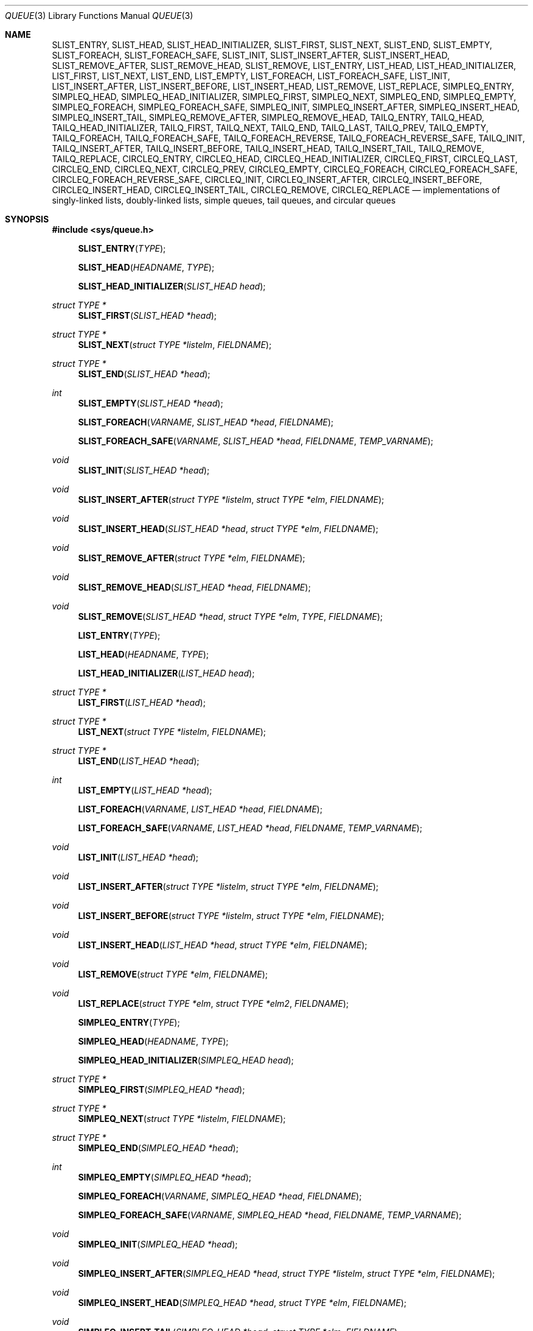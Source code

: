 .\"	$OpenBSD: queue.3,v 1.59 2013/08/14 06:32:31 jmc Exp $
.\"	$NetBSD: queue.3,v 1.4 1995/07/03 00:25:36 mycroft Exp $
.\"
.\" Copyright (c) 1993 The Regents of the University of California.
.\" All rights reserved.
.\"
.\" Redistribution and use in source and binary forms, with or without
.\" modification, are permitted provided that the following conditions
.\" are met:
.\" 1. Redistributions of source code must retain the above copyright
.\"    notice, this list of conditions and the following disclaimer.
.\" 2. Redistributions in binary form must reproduce the above copyright
.\"    notice, this list of conditions and the following disclaimer in the
.\"    documentation and/or other materials provided with the distribution.
.\" 3. Neither the name of the University nor the names of its contributors
.\"    may be used to endorse or promote products derived from this software
.\"    without specific prior written permission.
.\"
.\" THIS SOFTWARE IS PROVIDED BY THE REGENTS AND CONTRIBUTORS ``AS IS'' AND
.\" ANY EXPRESS OR IMPLIED WARRANTIES, INCLUDING, BUT NOT LIMITED TO, THE
.\" IMPLIED WARRANTIES OF MERCHANTABILITY AND FITNESS FOR A PARTICULAR PURPOSE
.\" ARE DISCLAIMED.  IN NO EVENT SHALL THE REGENTS OR CONTRIBUTORS BE LIABLE
.\" FOR ANY DIRECT, INDIRECT, INCIDENTAL, SPECIAL, EXEMPLARY, OR CONSEQUENTIAL
.\" DAMAGES (INCLUDING, BUT NOT LIMITED TO, PROCUREMENT OF SUBSTITUTE GOODS
.\" OR SERVICES; LOSS OF USE, DATA, OR PROFITS; OR BUSINESS INTERRUPTION)
.\" HOWEVER CAUSED AND ON ANY THEORY OF LIABILITY, WHETHER IN CONTRACT, STRICT
.\" LIABILITY, OR TORT (INCLUDING NEGLIGENCE OR OTHERWISE) ARISING IN ANY WAY
.\" OUT OF THE USE OF THIS SOFTWARE, EVEN IF ADVISED OF THE POSSIBILITY OF
.\" SUCH DAMAGE.
.\"
.\"	@(#)queue.3	8.1 (Berkeley) 12/13/93
.\"
.Dd $Mdocdate: August 14 2013 $
.Dt QUEUE 3
.Os
.Sh NAME
.Nm SLIST_ENTRY ,
.Nm SLIST_HEAD ,
.Nm SLIST_HEAD_INITIALIZER ,
.Nm SLIST_FIRST ,
.Nm SLIST_NEXT ,
.Nm SLIST_END ,
.Nm SLIST_EMPTY ,
.Nm SLIST_FOREACH ,
.Nm SLIST_FOREACH_SAFE ,
.Nm SLIST_INIT ,
.Nm SLIST_INSERT_AFTER ,
.Nm SLIST_INSERT_HEAD ,
.Nm SLIST_REMOVE_AFTER ,
.Nm SLIST_REMOVE_HEAD ,
.Nm SLIST_REMOVE ,
.Nm LIST_ENTRY ,
.Nm LIST_HEAD ,
.Nm LIST_HEAD_INITIALIZER ,
.Nm LIST_FIRST ,
.Nm LIST_NEXT ,
.Nm LIST_END ,
.Nm LIST_EMPTY ,
.Nm LIST_FOREACH ,
.Nm LIST_FOREACH_SAFE ,
.Nm LIST_INIT ,
.Nm LIST_INSERT_AFTER ,
.Nm LIST_INSERT_BEFORE ,
.Nm LIST_INSERT_HEAD ,
.Nm LIST_REMOVE ,
.Nm LIST_REPLACE ,
.Nm SIMPLEQ_ENTRY ,
.Nm SIMPLEQ_HEAD ,
.Nm SIMPLEQ_HEAD_INITIALIZER ,
.Nm SIMPLEQ_FIRST ,
.Nm SIMPLEQ_NEXT ,
.Nm SIMPLEQ_END ,
.Nm SIMPLEQ_EMPTY ,
.Nm SIMPLEQ_FOREACH ,
.Nm SIMPLEQ_FOREACH_SAFE ,
.Nm SIMPLEQ_INIT ,
.Nm SIMPLEQ_INSERT_AFTER ,
.Nm SIMPLEQ_INSERT_HEAD ,
.Nm SIMPLEQ_INSERT_TAIL ,
.Nm SIMPLEQ_REMOVE_AFTER ,
.Nm SIMPLEQ_REMOVE_HEAD ,
.Nm TAILQ_ENTRY ,
.Nm TAILQ_HEAD ,
.Nm TAILQ_HEAD_INITIALIZER ,
.Nm TAILQ_FIRST ,
.Nm TAILQ_NEXT ,
.Nm TAILQ_END ,
.Nm TAILQ_LAST ,
.Nm TAILQ_PREV ,
.Nm TAILQ_EMPTY ,
.Nm TAILQ_FOREACH ,
.Nm TAILQ_FOREACH_SAFE ,
.Nm TAILQ_FOREACH_REVERSE ,
.Nm TAILQ_FOREACH_REVERSE_SAFE ,
.Nm TAILQ_INIT ,
.Nm TAILQ_INSERT_AFTER ,
.Nm TAILQ_INSERT_BEFORE ,
.Nm TAILQ_INSERT_HEAD ,
.Nm TAILQ_INSERT_TAIL ,
.Nm TAILQ_REMOVE ,
.Nm TAILQ_REPLACE ,
.Nm CIRCLEQ_ENTRY ,
.Nm CIRCLEQ_HEAD ,
.Nm CIRCLEQ_HEAD_INITIALIZER ,
.Nm CIRCLEQ_FIRST ,
.Nm CIRCLEQ_LAST ,
.Nm CIRCLEQ_END ,
.Nm CIRCLEQ_NEXT ,
.Nm CIRCLEQ_PREV ,
.Nm CIRCLEQ_EMPTY ,
.Nm CIRCLEQ_FOREACH ,
.Nm CIRCLEQ_FOREACH_SAFE ,
.Nm CIRCLEQ_FOREACH_REVERSE_SAFE ,
.Nm CIRCLEQ_INIT ,
.Nm CIRCLEQ_INSERT_AFTER ,
.Nm CIRCLEQ_INSERT_BEFORE ,
.Nm CIRCLEQ_INSERT_HEAD ,
.Nm CIRCLEQ_INSERT_TAIL ,
.Nm CIRCLEQ_REMOVE ,
.Nm CIRCLEQ_REPLACE
.Nd implementations of singly-linked lists, doubly-linked lists, simple queues, tail queues, and circular queues
.Sh SYNOPSIS
.In sys/queue.h
.Pp
.Fn SLIST_ENTRY "TYPE"
.Fn SLIST_HEAD "HEADNAME" "TYPE"
.Fn SLIST_HEAD_INITIALIZER "SLIST_HEAD head"
.Ft "struct TYPE *"
.Fn SLIST_FIRST "SLIST_HEAD *head"
.Ft "struct TYPE *"
.Fn SLIST_NEXT "struct TYPE *listelm" "FIELDNAME"
.Ft "struct TYPE *"
.Fn SLIST_END "SLIST_HEAD *head"
.Ft int
.Fn SLIST_EMPTY "SLIST_HEAD *head"
.Fn SLIST_FOREACH "VARNAME" "SLIST_HEAD *head" "FIELDNAME"
.Fn SLIST_FOREACH_SAFE "VARNAME" "SLIST_HEAD *head" "FIELDNAME" "TEMP_VARNAME"
.Ft void
.Fn SLIST_INIT "SLIST_HEAD *head"
.Ft void
.Fn SLIST_INSERT_AFTER "struct TYPE *listelm" "struct TYPE *elm" "FIELDNAME"
.Ft void
.Fn SLIST_INSERT_HEAD "SLIST_HEAD *head" "struct TYPE *elm" "FIELDNAME"
.Ft void
.Fn SLIST_REMOVE_AFTER "struct TYPE *elm" "FIELDNAME"
.Ft void
.Fn SLIST_REMOVE_HEAD "SLIST_HEAD *head" "FIELDNAME"
.Ft void
.Fn SLIST_REMOVE "SLIST_HEAD *head" "struct TYPE *elm" "TYPE" "FIELDNAME"
.Pp
.Fn LIST_ENTRY "TYPE"
.Fn LIST_HEAD "HEADNAME" "TYPE"
.Fn LIST_HEAD_INITIALIZER "LIST_HEAD head"
.Ft "struct TYPE *"
.Fn LIST_FIRST "LIST_HEAD *head"
.Ft "struct TYPE *"
.Fn LIST_NEXT "struct TYPE *listelm" "FIELDNAME"
.Ft "struct TYPE *"
.Fn LIST_END "LIST_HEAD *head"
.Ft int
.Fn LIST_EMPTY "LIST_HEAD *head"
.Fn LIST_FOREACH "VARNAME" "LIST_HEAD *head" "FIELDNAME"
.Fn LIST_FOREACH_SAFE "VARNAME" "LIST_HEAD *head" "FIELDNAME" "TEMP_VARNAME"
.Ft void
.Fn LIST_INIT "LIST_HEAD *head"
.Ft void
.Fn LIST_INSERT_AFTER "struct TYPE *listelm" "struct TYPE *elm" "FIELDNAME"
.Ft void
.Fn LIST_INSERT_BEFORE "struct TYPE *listelm" "struct TYPE *elm" "FIELDNAME"
.Ft void
.Fn LIST_INSERT_HEAD "LIST_HEAD *head" "struct TYPE *elm" "FIELDNAME"
.Ft void
.Fn LIST_REMOVE "struct TYPE *elm" "FIELDNAME"
.Ft void
.Fn LIST_REPLACE "struct TYPE *elm" "struct TYPE *elm2" "FIELDNAME"
.Pp
.Fn SIMPLEQ_ENTRY "TYPE"
.Fn SIMPLEQ_HEAD "HEADNAME" "TYPE"
.Fn SIMPLEQ_HEAD_INITIALIZER "SIMPLEQ_HEAD head"
.Ft "struct TYPE *"
.Fn SIMPLEQ_FIRST "SIMPLEQ_HEAD *head"
.Ft "struct TYPE *"
.Fn SIMPLEQ_NEXT "struct TYPE *listelm" "FIELDNAME"
.Ft "struct TYPE *"
.Fn SIMPLEQ_END "SIMPLEQ_HEAD *head"
.Ft int
.Fn SIMPLEQ_EMPTY "SIMPLEQ_HEAD *head"
.Fn SIMPLEQ_FOREACH "VARNAME" "SIMPLEQ_HEAD *head" "FIELDNAME"
.Fn SIMPLEQ_FOREACH_SAFE "VARNAME" "SIMPLEQ_HEAD *head" "FIELDNAME" "TEMP_VARNAME"
.Ft void
.Fn SIMPLEQ_INIT "SIMPLEQ_HEAD *head"
.Ft void
.Fn SIMPLEQ_INSERT_AFTER "SIMPLEQ_HEAD *head" "struct TYPE *listelm" "struct TYPE *elm" "FIELDNAME"
.Ft void
.Fn SIMPLEQ_INSERT_HEAD "SIMPLEQ_HEAD *head" "struct TYPE *elm" "FIELDNAME"
.Ft void
.Fn SIMPLEQ_INSERT_TAIL "SIMPLEQ_HEAD *head" "struct TYPE *elm" "FIELDNAME"
.Ft void
.Fn SIMPLEQ_REMOVE_AFTER "SIMPLEQ_HEAD *head" "struct TYPE *elm" "FIELDNAME"
.Ft void
.Fn SIMPLEQ_REMOVE_HEAD "SIMPLEQ_HEAD *head" "FIELDNAME"
.Pp
.Fn TAILQ_ENTRY "TYPE"
.Fn TAILQ_HEAD "HEADNAME" "TYPE"
.Fn TAILQ_HEAD_INITIALIZER "TAILQ_HEAD head"
.Ft "struct TYPE *"
.Fn TAILQ_FIRST "TAILQ_HEAD *head"
.Ft "struct TYPE *"
.Fn TAILQ_NEXT "struct TYPE *listelm" "FIELDNAME"
.Ft "struct TYPE *"
.Fn TAILQ_END "TAILQ_HEAD *head"
.Ft "struct TYPE *"
.Fn TAILQ_LAST "TAILQ_HEAD *head" "HEADNAME"
.Ft "struct TYPE *"
.Fn TAILQ_PREV "struct TYPE *listelm" "HEADNAME" "FIELDNAME"
.Ft int
.Fn TAILQ_EMPTY "TAILQ_HEAD *head"
.Fn TAILQ_FOREACH "VARNAME" "TAILQ_HEAD *head" "FIELDNAME"
.Fn TAILQ_FOREACH_SAFE "VARNAME" "TAILQ_HEAD *head" "FIELDNAME" "TEMP_VARNAME"
.Fn TAILQ_FOREACH_REVERSE "VARNAME" "TAILQ_HEAD *head" "HEADNAME" "FIELDNAME"
.Fn TAILQ_FOREACH_REVERSE_SAFE "VARNAME" "TAILQ_HEAD *head" "HEADNAME" "FIELDNAME" "TEMP_VARNAME"
.Ft void
.Fn TAILQ_INIT "TAILQ_HEAD *head"
.Ft void
.Fn TAILQ_INSERT_AFTER "TAILQ_HEAD *head" "struct TYPE *listelm" "struct TYPE *elm" "FIELDNAME"
.Ft void
.Fn TAILQ_INSERT_BEFORE "struct TYPE *listelm" "struct TYPE *elm" "FIELDNAME"
.Ft void
.Fn TAILQ_INSERT_HEAD "TAILQ_HEAD *head" "struct TYPE *elm" "FIELDNAME"
.Ft void
.Fn TAILQ_INSERT_TAIL "TAILQ_HEAD *head" "struct TYPE *elm" "FIELDNAME"
.Ft void
.Fn TAILQ_REMOVE "TAILQ_HEAD *head" "struct TYPE *elm" "FIELDNAME"
.Ft void
.Fn TAILQ_REPLACE "TAILQ_HEAD *head" "struct TYPE *elm" "struct TYPE *elm2" "FIELDNAME"
.Pp
.Fn CIRCLEQ_ENTRY "TYPE"
.Fn CIRCLEQ_HEAD "HEADNAME" "TYPE"
.Fn CIRCLEQ_HEAD_INITIALIZER "CIRCLEQ_HEAD head"
.Ft "struct TYPE *"
.Fn CIRCLEQ_FIRST "CIRCLEQ_HEAD *head"
.Ft "struct TYPE *"
.Fn CIRCLEQ_LAST "CIRCLEQ_HEAD *head"
.Ft "struct TYPE *"
.Fn CIRCLEQ_END "CIRCLEQ_HEAD *head"
.Ft "struct TYPE *"
.Fn CIRCLEQ_NEXT "struct TYPE *listelm" "FIELDNAME"
.Ft "struct TYPE *"
.Fn CIRCLEQ_PREV "struct TYPE *listelm" "FIELDNAME"
.Ft int
.Fn CIRCLEQ_EMPTY "CIRCLEQ_HEAD *head"
.Fn CIRCLEQ_FOREACH "VARNAME" "CIRCLEQ_HEAD *head" "FIELDNAME"
.Fn CIRCLEQ_FOREACH_SAFE "VARNAME" "CIRCLEQ_HEAD *head" "FIELDNAME" "TEMP_VARNAME"
.Fn CIRCLEQ_FOREACH_REVERSE "VARNAME" "CIRCLEQ_HEAD *head" "FIELDNAME"
.Fn CIRCLEQ_FOREACH_REVERSE_SAFE "VARNAME" "CIRCLEQ_HEAD *head" "FIELDNAME" "TEMP_VARNAME"
.Ft void
.Fn CIRCLEQ_INIT "CIRCLEQ_HEAD *head"
.Ft void
.Fn CIRCLEQ_INSERT_AFTER "CIRCLEQ_HEAD *head" "struct TYPE *listelm" "struct TYPE *elm" "FIELDNAME"
.Ft void
.Fn CIRCLEQ_INSERT_BEFORE "CIRCLEQ_HEAD *head" "struct TYPE *listelm" "struct TYPE *elm" "FIELDNAME"
.Ft void
.Fn CIRCLEQ_INSERT_HEAD "CIRCLEQ_HEAD *head" "struct TYPE *elm" "FIELDNAME"
.Ft void
.Fn CIRCLEQ_INSERT_TAIL "CIRCLEQ_HEAD *head" "struct TYPE *elm" "FIELDNAME"
.Ft void
.Fn CIRCLEQ_REMOVE "CIRCLEQ_HEAD *head" "struct TYPE *elm" "FIELDNAME"
.Ft void
.Fn CIRCLEQ_REPLACE "CIRCLEQ_HEAD *head" "struct TYPE *elm" "struct TYPE *elm2" "FIELDNAME"
.Sh DESCRIPTION
These macros define and operate on five types of data structures:
singly-linked lists, simple queues, lists, tail queues, and circular queues.
All five structures support the following functionality:
.Pp
.Bl -enum -compact -offset indent
.It
Insertion of a new entry at the head of the list.
.It
Insertion of a new entry after any element in the list.
.It
Removal of an entry from the head of the list.
.It
Forward traversal through the list.
.El
.Pp
Singly-linked lists are the simplest of the five data structures
and support only the above functionality.
Singly-linked lists are ideal for applications with large datasets
and few or no removals, or for implementing a LIFO queue.
.Pp
Simple queues add the following functionality:
.Pp
.Bl -enum -compact -offset indent
.It
Entries can be added at the end of a list.
.El
.Pp
However:
.Pp
.Bl -enum -compact -offset indent
.It
All list insertions must specify the head of the list.
.It
Each head entry requires two pointers rather than one.
.It
Code size is about 15% greater and operations run about 20% slower
than singly-linked lists.
.El
.Pp
Simple queues are ideal for applications with large datasets and
few or no removals, or for implementing a FIFO queue.
.Pp
All doubly linked types of data structures (lists, tail queues, and circle
queues) additionally allow:
.Pp
.Bl -enum -compact -offset indent
.It
Insertion of a new entry before any element in the list.
.It
Removal of any entry in the list.
.El
.Pp
However:
.Pp
.Bl -enum -compact -offset indent
.It
Each element requires two pointers rather than one.
.It
Code size and execution time of operations (except for removal) is about
twice that of the singly-linked data-structures.
.El
.Pp
Lists are the simplest of the doubly linked data structures and support
only the above functionality over singly-linked lists.
.Pp
Tail queues add the following functionality:
.Pp
.Bl -enum -compact -offset indent
.It
Entries can be added at the end of a list.
.It
They may be traversed backwards, at a cost.
.El
.Pp
However:
.Pp
.Bl -enum -compact -offset indent
.It
All list insertions and removals must specify the head of the list.
.It
Each head entry requires two pointers rather than one.
.It
Code size is about 15% greater and operations run about 20% slower
than singly-linked lists.
.El
.Pp
Circular queues add the following functionality:
.Pp
.Bl -enum -compact -offset indent
.It
Entries can be added at the end of a list.
.It
They may be traversed backwards, from tail to head.
.El
.Pp
However:
.Pp
.Bl -enum -compact -offset indent
.It
All list insertions and removals must specify the head of the list.
.It
Each head entry requires two pointers rather than one.
.It
The termination condition for traversal is more complex.
.It
Code size is about 40% greater and operations run about 45% slower than lists.
.El
.Pp
In the macro definitions,
.Fa TYPE
is the name tag of a user defined structure that must contain a field of type
.Li SLIST_ENTRY ,
.Li LIST_ENTRY ,
.Li SIMPLEQ_ENTRY ,
.Li TAILQ_ENTRY ,
or
.Li CIRCLEQ_ENTRY ,
named
.Fa FIELDNAME .
The argument
.Fa HEADNAME
is the name tag of a user defined structure that must be declared
using the macros
.Fn SLIST_HEAD ,
.Fn LIST_HEAD ,
.Fn SIMPLEQ_HEAD ,
.Fn TAILQ_HEAD ,
or
.Fn CIRCLEQ_HEAD .
See the examples below for further explanation of how these macros are used.
.Sh SINGLY-LINKED LISTS
A singly-linked list is headed by a structure defined by the
.Fn SLIST_HEAD
macro.
This structure contains a single pointer to the first element on the list.
The elements are singly linked for minimum space and pointer manipulation
overhead at the expense of O(n) removal for arbitrary elements.
New elements can be added to the list after an existing element or
at the head of the list.
A
.Fa SLIST_HEAD
structure is declared as follows:
.Bd -literal -offset indent
SLIST_HEAD(HEADNAME, TYPE) head;
.Ed
.Pp
where
.Fa HEADNAME
is the name of the structure to be defined, and struct
.Fa TYPE
is the type of the elements to be linked into the list.
A pointer to the head of the list can later be declared as:
.Bd -literal -offset indent
struct HEADNAME *headp;
.Ed
.Pp
(The names
.Li head
and
.Li headp
are user selectable.)
.Pp
The
.Fa HEADNAME
facility is often not used, leading to the following bizarre code:
.Bd -literal -offset indent
SLIST_HEAD(, TYPE) head, *headp;
.Ed
.Pp
The
.Fn SLIST_ENTRY
macro declares a structure that connects the elements in the list.
.Pp
The
.Fn SLIST_INIT
macro initializes the list referenced by
.Fa head .
.Pp
The list can also be initialized statically by using the
.Fn SLIST_HEAD_INITIALIZER
macro like this:
.Bd -literal -offset indent
SLIST_HEAD(HEADNAME, TYPE) head = SLIST_HEAD_INITIALIZER(head);
.Ed
.Pp
The
.Fn SLIST_INSERT_HEAD
macro inserts the new element
.Fa elm
at the head of the list.
.Pp
The
.Fn SLIST_INSERT_AFTER
macro inserts the new element
.Fa elm
after the element
.Fa listelm .
.Pp
The
.Fn SLIST_REMOVE_HEAD
macro removes the first element of the list pointed by
.Fa head .
.Pp
The
.Fn SLIST_REMOVE_AFTER
macro removes the list element immediately following
.Fa elm .
.Pp
The
.Fn SLIST_REMOVE
macro removes the element
.Fa elm
of the list pointed by
.Fa head .
.Pp
The
.Fn SLIST_FIRST
and
.Fn SLIST_NEXT
macros can be used to traverse the list:
.Bd -literal -offset indent
for (np = SLIST_FIRST(&head); np != NULL; np = SLIST_NEXT(np, FIELDNAME))
.Ed
.Pp
Or, for simplicity, one can use the
.Fn SLIST_FOREACH
macro:
.Bd -literal -offset indent
SLIST_FOREACH(np, head, FIELDNAME)
.Ed
.Pp
The macro
.Fn SLIST_FOREACH_SAFE
traverses the list referenced by head in a
forward direction, assigning each element in turn to var.
However, unlike
.Fn SLIST_FOREACH
it is permitted to remove var as well
as free it from within the loop safely without interfering with the traversal.
.Pp
The
.Fn SLIST_EMPTY
macro should be used to check whether a simple list is empty.
.Sh SINGLY-LINKED LIST EXAMPLE
.Bd -literal
SLIST_HEAD(listhead, entry) head;
struct entry {
	...
	SLIST_ENTRY(entry) entries;	/* Simple list. */
	...
} *n1, *n2, *np;

SLIST_INIT(&head);			/* Initialize simple list. */

n1 = malloc(sizeof(struct entry));	/* Insert at the head. */
SLIST_INSERT_HEAD(&head, n1, entries);

n2 = malloc(sizeof(struct entry));	/* Insert after. */
SLIST_INSERT_AFTER(n1, n2, entries);

SLIST_FOREACH(np, &head, entries)	/* Forward traversal. */
	np-> ...

while (!SLIST_EMPTY(&head)) {	 	/* Delete. */
	n1 = SLIST_FIRST(&head);
	SLIST_REMOVE_HEAD(&head, entries);
	free(n1);
}

.Ed
.Sh LISTS
A list is headed by a structure defined by the
.Fn LIST_HEAD
macro.
This structure contains a single pointer to the first element on the list.
The elements are doubly linked so that an arbitrary element can be
removed without traversing the list.
New elements can be added to the list after an existing element,
before an existing element, or at the head of the list.
A
.Fa LIST_HEAD
structure is declared as follows:
.Bd -literal -offset indent
LIST_HEAD(HEADNAME, TYPE) head;
.Ed
.Pp
where
.Fa HEADNAME
is the name of the structure to be defined, and struct
.Fa TYPE
is the type of the elements to be linked into the list.
A pointer to the head of the list can later be declared as:
.Bd -literal -offset indent
struct HEADNAME *headp;
.Ed
.Pp
(The names
.Li head
and
.Li headp
are user selectable.)
.Pp
The
.Fa HEADNAME
facility is often not used, leading to the following bizarre code:
.Bd -literal -offset indent
LIST_HEAD(, TYPE) head, *headp;
.Ed
.Pp
The
.Fn LIST_ENTRY
macro declares a structure that connects the elements in the list.
.Pp
The
.Fn LIST_INIT
macro initializes the list referenced by
.Fa head .
.Pp
The list can also be initialized statically by using the
.Fn LIST_HEAD_INITIALIZER
macro like this:
.Bd -literal -offset indent
LIST_HEAD(HEADNAME, TYPE) head = LIST_HEAD_INITIALIZER(head);
.Ed
.Pp
The
.Fn LIST_INSERT_HEAD
macro inserts the new element
.Fa elm
at the head of the list.
.Pp
The
.Fn LIST_INSERT_AFTER
macro inserts the new element
.Fa elm
after the element
.Fa listelm .
.Pp
The
.Fn LIST_INSERT_BEFORE
macro inserts the new element
.Fa elm
before the element
.Fa listelm .
.Pp
The
.Fn LIST_REMOVE
macro removes the element
.Fa elm
from the list.
.Pp
The
.Fn LIST_REPLACE
macro replaces the list element
.Fa elm
with the new element
.Fa elm2 .
.Pp
The
.Fn LIST_FIRST
and
.Fn LIST_NEXT
macros can be used to traverse the list:
.Bd -literal -offset indent
for (np = LIST_FIRST(&head); np != NULL; np = LIST_NEXT(np, FIELDNAME))
.Ed
.Pp
Or, for simplicity, one can use the
.Fn LIST_FOREACH
macro:
.Bd -literal -offset indent
LIST_FOREACH(np, head, FIELDNAME)
.Ed
.Pp
The macro
.Fn LIST_FOREACH_SAFE
traverses the list referenced by head in a
forward direction, assigning each element in turn to var.
However, unlike
.Fn LIST_FOREACH
it is permitted to remove var as well
as free it from within the loop safely without interfering with the traversal.
.Pp
The
.Fn LIST_EMPTY
macro should be used to check whether a list is empty.
.Sh LIST EXAMPLE
.Bd -literal
LIST_HEAD(listhead, entry) head;
struct entry {
	...
	LIST_ENTRY(entry) entries;	/* List. */
	...
} *n1, *n2, *np;

LIST_INIT(&head);			/* Initialize list. */

n1 = malloc(sizeof(struct entry));	/* Insert at the head. */
LIST_INSERT_HEAD(&head, n1, entries);

n2 = malloc(sizeof(struct entry));	/* Insert after. */
LIST_INSERT_AFTER(n1, n2, entries);

n2 = malloc(sizeof(struct entry));	/* Insert before. */
LIST_INSERT_BEFORE(n1, n2, entries);
					/* Forward traversal. */
LIST_FOREACH(np, &head, entries)
	np-> ...

while (!LIST_EMPTY(&head))		/* Delete. */
	n1 = LIST_FIRST(&head);
	LIST_REMOVE(n1, entries);
	free(n1);
}
.Ed
.Sh SIMPLE QUEUES
A simple queue is headed by a structure defined by the
.Fn SIMPLEQ_HEAD
macro.
This structure contains a pair of pointers, one to the first element in the
simple queue and the other to the last element in the simple queue.
The elements are singly linked.
New elements can be added to the queue after an existing element,
at the head of the queue or at the tail of the queue.
A
.Fa SIMPLEQ_HEAD
structure is declared as follows:
.Bd -literal -offset indent
SIMPLEQ_HEAD(HEADNAME, TYPE) head;
.Ed
.Pp
where
.Fa HEADNAME
is the name of the structure to be defined, and struct
.Fa TYPE
is the type of the elements to be linked into the queue.
A pointer to the head of the queue can later be declared as:
.Bd -literal -offset indent
struct HEADNAME *headp;
.Ed
.Pp
(The names
.Li head
and
.Li headp
are user selectable.)
.Pp
The
.Fn SIMPLEQ_ENTRY
macro declares a structure that connects the elements in
the queue.
.Pp
The
.Fn SIMPLEQ_INIT
macro initializes the queue referenced by
.Fa head .
.Pp
The queue can also be initialized statically by using the
.Fn SIMPLEQ_HEAD_INITIALIZER
macro like this:
.Bd -literal -offset indent
SIMPLEQ_HEAD(HEADNAME, TYPE) head = SIMPLEQ_HEAD_INITIALIZER(head);
.Ed
.Pp
The
.Fn SIMPLEQ_INSERT_AFTER
macro inserts the new element
.Fa elm
after the element
.Fa listelm .
.Pp
The
.Fn SIMPLEQ_INSERT_HEAD
macro inserts the new element
.Fa elm
at the head of the queue.
.Pp
The
.Fn SIMPLEQ_INSERT_TAIL
macro inserts the new element
.Fa elm
at the end of the queue.
.Pp
The
.Fn SIMPLEQ_REMOVE_AFTER
macro removes the queue element immediately following
.Fa elm .
.Pp
The
.Fn SIMPLEQ_REMOVE_HEAD
macro removes the first element
from the queue.
.Pp
The
.Fn SIMPLEQ_FIRST
and
.Fn SIMPLEQ_NEXT
macros can be used to traverse the queue.
The
.Fn SIMPLEQ_FOREACH
is used for queue traversal:
.Bd -literal -offset indent
SIMPLEQ_FOREACH(np, head, FIELDNAME)
.Ed
.Pp
The macro
.Fn SIMPLEQ_FOREACH_SAFE
traverses the queue referenced by head in a
forward direction, assigning each element in turn to var.
However, unlike
.Fn SIMPLEQ_FOREACH
it is permitted to remove var as well
as free it from within the loop safely without interfering with the traversal.
.Pp
The
.Fn SIMPLEQ_EMPTY
macro should be used to check whether a list is empty.
.Sh SIMPLE QUEUE EXAMPLE
.Bd -literal
SIMPLEQ_HEAD(listhead, entry) head = SIMPLEQ_HEAD_INITIALIZER(head);
struct entry {
	...
	SIMPLEQ_ENTRY(entry) entries;	/* Simple queue. */
	...
} *n1, *n2, *np;

n1 = malloc(sizeof(struct entry));	/* Insert at the head. */
SIMPLEQ_INSERT_HEAD(&head, n1, entries);

n2 = malloc(sizeof(struct entry));	/* Insert after. */
SIMPLEQ_INSERT_AFTER(&head, n1, n2, entries);

n2 = malloc(sizeof(struct entry));	/* Insert at the tail. */
SIMPLEQ_INSERT_TAIL(&head, n2, entries);
					/* Forward traversal. */
SIMPLEQ_FOREACH(np, &head, entries)
	np-> ...
					/* Delete. */
while (!SIMPLEQ_EMPTY(&head)) {
	n1 = SIMPLEQ_FIRST(&head);
	SIMPLEQ_REMOVE_HEAD(&head, entries);
	free(n1);
}
.Ed
.Sh TAIL QUEUES
A tail queue is headed by a structure defined by the
.Fn TAILQ_HEAD
macro.
This structure contains a pair of pointers,
one to the first element in the tail queue and the other to
the last element in the tail queue.
The elements are doubly linked so that an arbitrary element can be
removed without traversing the tail queue.
New elements can be added to the queue after an existing element,
before an existing element, at the head of the queue, or at the end
of the queue.
A
.Fa TAILQ_HEAD
structure is declared as follows:
.Bd -literal -offset indent
TAILQ_HEAD(HEADNAME, TYPE) head;
.Ed
.Pp
where
.Fa HEADNAME
is the name of the structure to be defined, and struct
.Fa TYPE
is the type of the elements to be linked into the tail queue.
A pointer to the head of the tail queue can later be declared as:
.Bd -literal -offset indent
struct HEADNAME *headp;
.Ed
.Pp
(The names
.Li head
and
.Li headp
are user selectable.)
.Pp
The
.Fn TAILQ_ENTRY
macro declares a structure that connects the elements in
the tail queue.
.Pp
The
.Fn TAILQ_INIT
macro initializes the tail queue referenced by
.Fa head .
.Pp
The tail queue can also be initialized statically by using the
.Fn TAILQ_HEAD_INITIALIZER
macro.
.Pp
The
.Fn TAILQ_INSERT_HEAD
macro inserts the new element
.Fa elm
at the head of the tail queue.
.Pp
The
.Fn TAILQ_INSERT_TAIL
macro inserts the new element
.Fa elm
at the end of the tail queue.
.Pp
The
.Fn TAILQ_INSERT_AFTER
macro inserts the new element
.Fa elm
after the element
.Fa listelm .
.Pp
The
.Fn TAILQ_INSERT_BEFORE
macro inserts the new element
.Fa elm
before the element
.Fa listelm .
.Pp
The
.Fn TAILQ_REMOVE
macro removes the element
.Fa elm
from the tail queue.
.Pp
The
.Fn TAILQ_REPLACE
macro replaces the list element
.Fa elm
with the new element
.Fa elm2 .
.Pp
.Fn TAILQ_FOREACH
and
.Fn TAILQ_FOREACH_REVERSE
are used for traversing a tail queue.
.Fn TAILQ_FOREACH
starts at the first element and proceeds towards the last.
.Fn TAILQ_FOREACH_REVERSE
starts at the last element and proceeds towards the first.
.Bd -literal -offset indent
TAILQ_FOREACH(np, &head, FIELDNAME)
TAILQ_FOREACH_REVERSE(np, &head, HEADNAME, FIELDNAME)
.Ed
.Pp
The macros
.Fn TAILQ_FOREACH_SAFE
and
.Fn TAILQ_FOREACH_REVERSE_SAFE
traverse the list referenced by head
in a forward or reverse direction respectively,
assigning each element in turn to var.
However, unlike their unsafe counterparts,
they permit both the removal of var
as well as freeing it from within the loop safely
without interfering with the traversal.
.Pp
The
.Fn TAILQ_FIRST ,
.Fn TAILQ_NEXT ,
.Fn TAILQ_LAST
and
.Fn TAILQ_PREV
macros can be used to manually traverse a tail queue or an arbitrary part of
one.
.Pp
The
.Fn TAILQ_EMPTY
macro should be used to check whether a tail queue is empty.
.Sh TAIL QUEUE EXAMPLE
.Bd -literal
TAILQ_HEAD(tailhead, entry) head;
struct entry {
	...
	TAILQ_ENTRY(entry) entries;	/* Tail queue. */
	...
} *n1, *n2, *np;

TAILQ_INIT(&head);			/* Initialize queue. */

n1 = malloc(sizeof(struct entry));	/* Insert at the head. */
TAILQ_INSERT_HEAD(&head, n1, entries);

n1 = malloc(sizeof(struct entry));	/* Insert at the tail. */
TAILQ_INSERT_TAIL(&head, n1, entries);

n2 = malloc(sizeof(struct entry));	/* Insert after. */
TAILQ_INSERT_AFTER(&head, n1, n2, entries);

n2 = malloc(sizeof(struct entry));	/* Insert before. */
TAILQ_INSERT_BEFORE(n1, n2, entries);
					/* Forward traversal. */
TAILQ_FOREACH(np, &head, entries)
	np-> ...
					/* Manual forward traversal. */
for (np = n2; np != NULL; np = TAILQ_NEXT(np, entries))
	np-> ...
					/* Delete. */
while ((np = TAILQ_FIRST(&head))) {
	TAILQ_REMOVE(&head, np, entries);
	free(np);
}

.Ed
.Sh CIRCULAR QUEUES
A circular queue is headed by a structure defined by the
.Fn CIRCLEQ_HEAD
macro.
This structure contains a pair of pointers,
one to the first element in the circular queue and the other to the
last element in the circular queue.
The elements are doubly linked so that an arbitrary element can be
removed without traversing the queue.
New elements can be added to the queue after an existing element,
before an existing element, at the head of the queue, or at the end
of the queue.
A
.Fa CIRCLEQ_HEAD
structure is declared as follows:
.Bd -literal -offset indent
CIRCLEQ_HEAD(HEADNAME, TYPE) head;
.Ed
.Pp
where
.Fa HEADNAME
is the name of the structure to be defined, and struct
.Fa TYPE
is the type of the elements to be linked into the circular queue.
A pointer to the head of the circular queue can later be declared as:
.Bd -literal -offset indent
struct HEADNAME *headp;
.Ed
.Pp
(The names
.Li head
and
.Li headp
are user selectable.)
.Pp
The
.Fn CIRCLEQ_ENTRY
macro declares a structure that connects the elements in the circular queue.
.Pp
The
.Fn CIRCLEQ_INIT
macro initializes the circular queue referenced by
.Fa head .
.Pp
The circular queue can also be initialized statically by using the
.Fn CIRCLEQ_HEAD_INITIALIZER
macro.
.Pp
The
.Fn CIRCLEQ_INSERT_HEAD
macro inserts the new element
.Fa elm
at the head of the circular queue.
.Pp
The
.Fn CIRCLEQ_INSERT_TAIL
macro inserts the new element
.Fa elm
at the end of the circular queue.
.Pp
The
.Fn CIRCLEQ_INSERT_AFTER
macro inserts the new element
.Fa elm
after the element
.Fa listelm .
.Pp
The
.Fn CIRCLEQ_INSERT_BEFORE
macro inserts the new element
.Fa elm
before the element
.Fa listelm .
.Pp
The
.Fn CIRCLEQ_REMOVE
macro removes the element
.Fa elm
from the circular queue.
.Pp
The
.Fn CIRCLEQ_REPLACE
macro replaces the list element
.Fa elm
with the new element
.Fa elm2 .
.Pp
The
.Fn CIRCLEQ_FIRST ,
.Fn CIRCLEQ_LAST ,
.Fn CIRCLEQ_END ,
.Fn CIRCLEQ_NEXT
and
.Fn CIRCLEQ_PREV
macros can be used to traverse a circular queue.
The
.Fn CIRCLEQ_FOREACH
is used for circular queue forward traversal:
.Bd -literal -offset indent
CIRCLEQ_FOREACH(np, head, FIELDNAME)
.Ed
.Pp
The
.Fn CIRCLEQ_FOREACH_REVERSE
macro acts like
.Fn CIRCLEQ_FOREACH
but traverses the circular queue backwards.
.Pp
The macros
.Fn CIRCLEQ_FOREACH_SAFE
and
.Fn CIRCLEQ_FOREACH_REVERSE_SAFE
traverse the list referenced by head
in a forward or reverse direction respectively,
assigning each element in turn to var.
However, unlike their unsafe counterparts,
they permit both the removal of var
as well as freeing it from within the loop safely
without interfering with the traversal.
.Pp
The
.Fn CIRCLEQ_EMPTY
macro should be used to check whether a circular queue is empty.
.Sh CIRCULAR QUEUE EXAMPLE
.Bd -literal
CIRCLEQ_HEAD(circleq, entry) head;
struct entry {
	...
	CIRCLEQ_ENTRY(entry) entries;	/* Circular queue. */
	...
} *n1, *n2, *np;

CIRCLEQ_INIT(&head);			/* Initialize circular queue. */

n1 = malloc(sizeof(struct entry));	/* Insert at the head. */
CIRCLEQ_INSERT_HEAD(&head, n1, entries);

n1 = malloc(sizeof(struct entry));	/* Insert at the tail. */
CIRCLEQ_INSERT_TAIL(&head, n1, entries);

n2 = malloc(sizeof(struct entry));	/* Insert after. */
CIRCLEQ_INSERT_AFTER(&head, n1, n2, entries);

n2 = malloc(sizeof(struct entry));	/* Insert before. */
CIRCLEQ_INSERT_BEFORE(&head, n1, n2, entries);
					/* Forward traversal. */
CIRCLEQ_FOREACH(np, &head, entries)
	np-> ...
					/* Reverse traversal. */
CIRCLEQ_FOREACH_REVERSE(np, &head, entries)
	np-> ...
					/* Delete. */
while (!CIRCLEQ_EMPTY(&head)) {
	n1 = CIRCLEQ_FIRST(&head);
	CIRCLEQ_REMOVE(&head, n1, entries);
	free(n1);
}
.Ed
.Sh NOTES
It is an error to assume the next and previous fields are preserved
after an element has been removed from a list or queue.
Using any macro (except the various forms of insertion) on an element
removed from a list or queue is incorrect.
An example of erroneous usage is removing the same element twice.
.Pp
The
.Fn SLIST_END ,
.Fn LIST_END ,
.Fn SIMPLEQ_END
and
.Fn TAILQ_END
macros are provided for symmetry with
.Fn CIRCLEQ_END .
They expand to
.Dv NULL
and don't serve any useful purpose.
.Pp
Trying to free a list in the following way is a common error:
.Bd -literal -offset indent
LIST_FOREACH(var, head, entry)
	free(var);
free(head);
.Ed
.Pp
Since
.Va var
is free'd, the FOREACH macros refer to a pointer that may have been
reallocated already.
A similar situation occurs when the current element is deleted
from the list.
In cases like these the data structure's FOREACH_SAFE macros should be used
instead.
.Sh HISTORY
The
.Nm queue
functions first appeared in
.Bx 4.4 .
